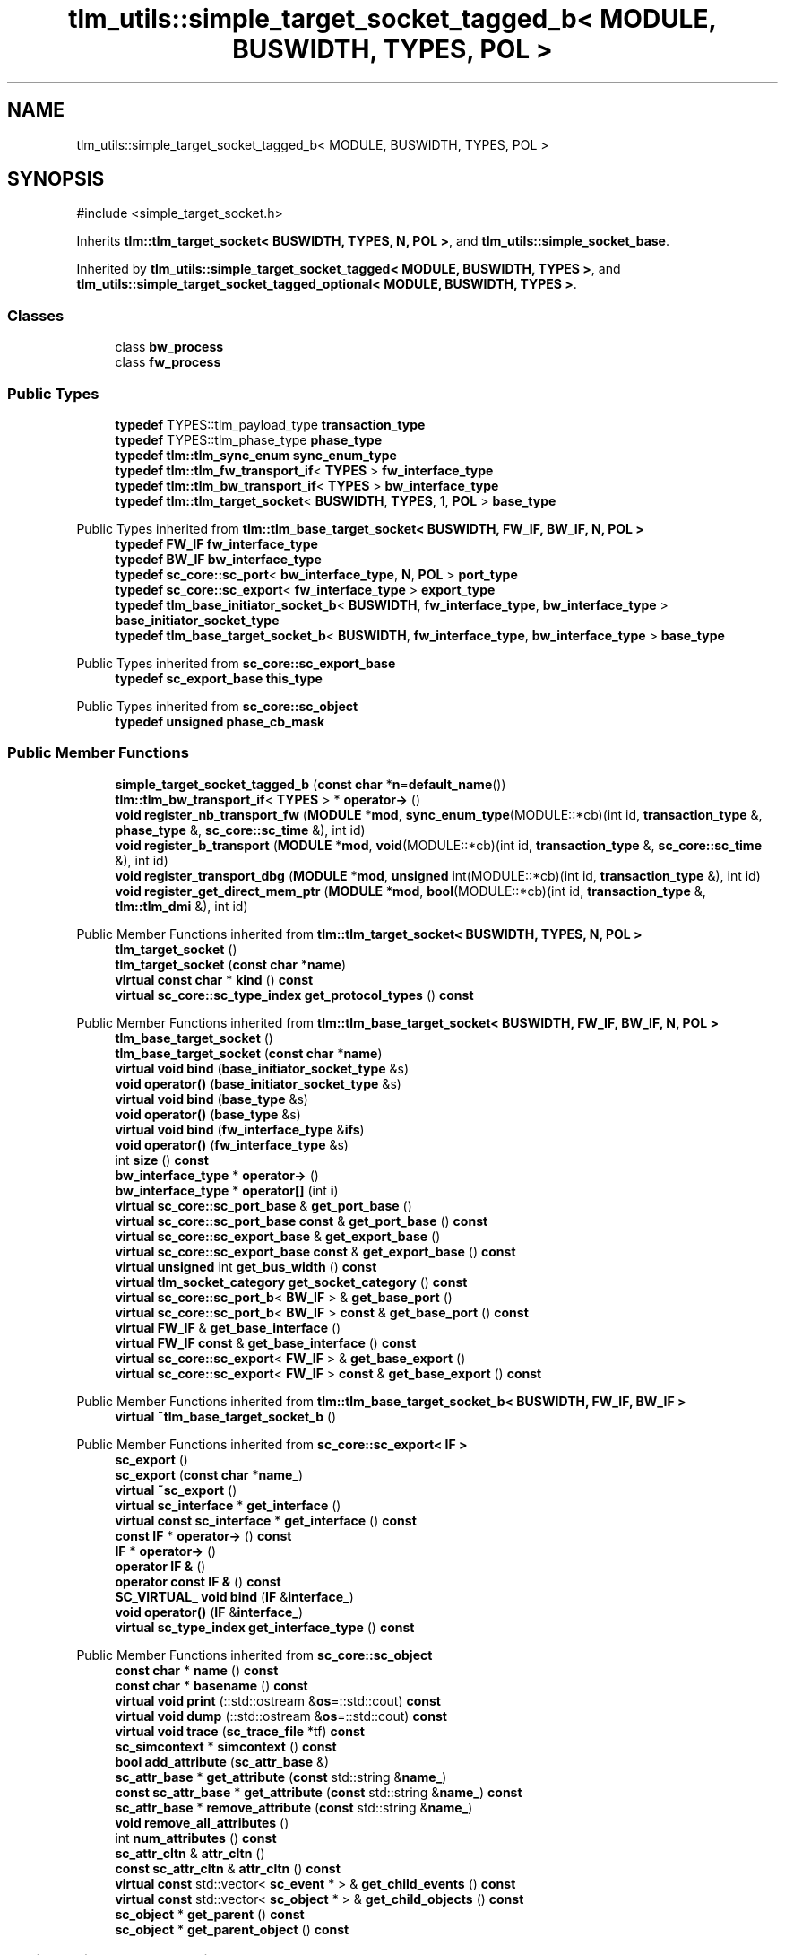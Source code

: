 .TH "tlm_utils::simple_target_socket_tagged_b< MODULE, BUSWIDTH, TYPES, POL >" 3 "VHDL simulator" \" -*- nroff -*-
.ad l
.nh
.SH NAME
tlm_utils::simple_target_socket_tagged_b< MODULE, BUSWIDTH, TYPES, POL >
.SH SYNOPSIS
.br
.PP
.PP
\fR#include <simple_target_socket\&.h>\fP
.PP
Inherits \fBtlm::tlm_target_socket< BUSWIDTH, TYPES, N, POL >\fP, and \fBtlm_utils::simple_socket_base\fP\&.
.PP
Inherited by \fBtlm_utils::simple_target_socket_tagged< MODULE, BUSWIDTH, TYPES >\fP, and \fBtlm_utils::simple_target_socket_tagged_optional< MODULE, BUSWIDTH, TYPES >\fP\&.
.SS "Classes"

.in +1c
.ti -1c
.RI "class \fBbw_process\fP"
.br
.ti -1c
.RI "class \fBfw_process\fP"
.br
.in -1c
.SS "Public Types"

.in +1c
.ti -1c
.RI "\fBtypedef\fP TYPES::tlm_payload_type \fBtransaction_type\fP"
.br
.ti -1c
.RI "\fBtypedef\fP TYPES::tlm_phase_type \fBphase_type\fP"
.br
.ti -1c
.RI "\fBtypedef\fP \fBtlm::tlm_sync_enum\fP \fBsync_enum_type\fP"
.br
.ti -1c
.RI "\fBtypedef\fP \fBtlm::tlm_fw_transport_if\fP< \fBTYPES\fP > \fBfw_interface_type\fP"
.br
.ti -1c
.RI "\fBtypedef\fP \fBtlm::tlm_bw_transport_if\fP< \fBTYPES\fP > \fBbw_interface_type\fP"
.br
.ti -1c
.RI "\fBtypedef\fP \fBtlm::tlm_target_socket\fP< \fBBUSWIDTH\fP, \fBTYPES\fP, 1, \fBPOL\fP > \fBbase_type\fP"
.br
.in -1c

Public Types inherited from \fBtlm::tlm_base_target_socket< BUSWIDTH, FW_IF, BW_IF, N, POL >\fP
.in +1c
.ti -1c
.RI "\fBtypedef\fP \fBFW_IF\fP \fBfw_interface_type\fP"
.br
.ti -1c
.RI "\fBtypedef\fP \fBBW_IF\fP \fBbw_interface_type\fP"
.br
.ti -1c
.RI "\fBtypedef\fP \fBsc_core::sc_port\fP< \fBbw_interface_type\fP, \fBN\fP, \fBPOL\fP > \fBport_type\fP"
.br
.ti -1c
.RI "\fBtypedef\fP \fBsc_core::sc_export\fP< \fBfw_interface_type\fP > \fBexport_type\fP"
.br
.ti -1c
.RI "\fBtypedef\fP \fBtlm_base_initiator_socket_b\fP< \fBBUSWIDTH\fP, \fBfw_interface_type\fP, \fBbw_interface_type\fP > \fBbase_initiator_socket_type\fP"
.br
.ti -1c
.RI "\fBtypedef\fP \fBtlm_base_target_socket_b\fP< \fBBUSWIDTH\fP, \fBfw_interface_type\fP, \fBbw_interface_type\fP > \fBbase_type\fP"
.br
.in -1c

Public Types inherited from \fBsc_core::sc_export_base\fP
.in +1c
.ti -1c
.RI "\fBtypedef\fP \fBsc_export_base\fP \fBthis_type\fP"
.br
.in -1c

Public Types inherited from \fBsc_core::sc_object\fP
.in +1c
.ti -1c
.RI "\fBtypedef\fP \fBunsigned\fP \fBphase_cb_mask\fP"
.br
.in -1c
.SS "Public Member Functions"

.in +1c
.ti -1c
.RI "\fBsimple_target_socket_tagged_b\fP (\fBconst\fP \fBchar\fP *\fBn\fP=\fBdefault_name\fP())"
.br
.ti -1c
.RI "\fBtlm::tlm_bw_transport_if\fP< \fBTYPES\fP > * \fBoperator\->\fP ()"
.br
.ti -1c
.RI "\fBvoid\fP \fBregister_nb_transport_fw\fP (\fBMODULE\fP *\fBmod\fP, \fBsync_enum_type\fP(MODULE::*cb)(int id, \fBtransaction_type\fP &, \fBphase_type\fP &, \fBsc_core::sc_time\fP &), int id)"
.br
.ti -1c
.RI "\fBvoid\fP \fBregister_b_transport\fP (\fBMODULE\fP *\fBmod\fP, \fBvoid\fP(MODULE::*cb)(int id, \fBtransaction_type\fP &, \fBsc_core::sc_time\fP &), int id)"
.br
.ti -1c
.RI "\fBvoid\fP \fBregister_transport_dbg\fP (\fBMODULE\fP *\fBmod\fP, \fBunsigned\fP int(MODULE::*cb)(int id, \fBtransaction_type\fP &), int id)"
.br
.ti -1c
.RI "\fBvoid\fP \fBregister_get_direct_mem_ptr\fP (\fBMODULE\fP *\fBmod\fP, \fBbool\fP(MODULE::*cb)(int id, \fBtransaction_type\fP &, \fBtlm::tlm_dmi\fP &), int id)"
.br
.in -1c

Public Member Functions inherited from \fBtlm::tlm_target_socket< BUSWIDTH, TYPES, N, POL >\fP
.in +1c
.ti -1c
.RI "\fBtlm_target_socket\fP ()"
.br
.ti -1c
.RI "\fBtlm_target_socket\fP (\fBconst\fP \fBchar\fP *\fBname\fP)"
.br
.ti -1c
.RI "\fBvirtual\fP \fBconst\fP \fBchar\fP * \fBkind\fP () \fBconst\fP"
.br
.ti -1c
.RI "\fBvirtual\fP \fBsc_core::sc_type_index\fP \fBget_protocol_types\fP () \fBconst\fP"
.br
.in -1c

Public Member Functions inherited from \fBtlm::tlm_base_target_socket< BUSWIDTH, FW_IF, BW_IF, N, POL >\fP
.in +1c
.ti -1c
.RI "\fBtlm_base_target_socket\fP ()"
.br
.ti -1c
.RI "\fBtlm_base_target_socket\fP (\fBconst\fP \fBchar\fP *\fBname\fP)"
.br
.ti -1c
.RI "\fBvirtual\fP \fBvoid\fP \fBbind\fP (\fBbase_initiator_socket_type\fP &s)"
.br
.ti -1c
.RI "\fBvoid\fP \fBoperator()\fP (\fBbase_initiator_socket_type\fP &s)"
.br
.ti -1c
.RI "\fBvirtual\fP \fBvoid\fP \fBbind\fP (\fBbase_type\fP &s)"
.br
.ti -1c
.RI "\fBvoid\fP \fBoperator()\fP (\fBbase_type\fP &s)"
.br
.ti -1c
.RI "\fBvirtual\fP \fBvoid\fP \fBbind\fP (\fBfw_interface_type\fP &\fBifs\fP)"
.br
.ti -1c
.RI "\fBvoid\fP \fBoperator()\fP (\fBfw_interface_type\fP &s)"
.br
.ti -1c
.RI "int \fBsize\fP () \fBconst\fP"
.br
.ti -1c
.RI "\fBbw_interface_type\fP * \fBoperator\->\fP ()"
.br
.ti -1c
.RI "\fBbw_interface_type\fP * \fBoperator[]\fP (int \fBi\fP)"
.br
.ti -1c
.RI "\fBvirtual\fP \fBsc_core::sc_port_base\fP & \fBget_port_base\fP ()"
.br
.ti -1c
.RI "\fBvirtual\fP \fBsc_core::sc_port_base\fP \fBconst\fP & \fBget_port_base\fP () \fBconst\fP"
.br
.ti -1c
.RI "\fBvirtual\fP \fBsc_core::sc_export_base\fP & \fBget_export_base\fP ()"
.br
.ti -1c
.RI "\fBvirtual\fP \fBsc_core::sc_export_base\fP \fBconst\fP & \fBget_export_base\fP () \fBconst\fP"
.br
.ti -1c
.RI "\fBvirtual\fP \fBunsigned\fP int \fBget_bus_width\fP () \fBconst\fP"
.br
.ti -1c
.RI "\fBvirtual\fP \fBtlm_socket_category\fP \fBget_socket_category\fP () \fBconst\fP"
.br
.ti -1c
.RI "\fBvirtual\fP \fBsc_core::sc_port_b\fP< \fBBW_IF\fP > & \fBget_base_port\fP ()"
.br
.ti -1c
.RI "\fBvirtual\fP \fBsc_core::sc_port_b\fP< \fBBW_IF\fP > \fBconst\fP & \fBget_base_port\fP () \fBconst\fP"
.br
.ti -1c
.RI "\fBvirtual\fP \fBFW_IF\fP & \fBget_base_interface\fP ()"
.br
.ti -1c
.RI "\fBvirtual\fP \fBFW_IF\fP \fBconst\fP & \fBget_base_interface\fP () \fBconst\fP"
.br
.ti -1c
.RI "\fBvirtual\fP \fBsc_core::sc_export\fP< \fBFW_IF\fP > & \fBget_base_export\fP ()"
.br
.ti -1c
.RI "\fBvirtual\fP \fBsc_core::sc_export\fP< \fBFW_IF\fP > \fBconst\fP & \fBget_base_export\fP () \fBconst\fP"
.br
.in -1c

Public Member Functions inherited from \fBtlm::tlm_base_target_socket_b< BUSWIDTH, FW_IF, BW_IF >\fP
.in +1c
.ti -1c
.RI "\fBvirtual\fP \fB~tlm_base_target_socket_b\fP ()"
.br
.in -1c

Public Member Functions inherited from \fBsc_core::sc_export< IF >\fP
.in +1c
.ti -1c
.RI "\fBsc_export\fP ()"
.br
.ti -1c
.RI "\fBsc_export\fP (\fBconst\fP \fBchar\fP *\fBname_\fP)"
.br
.ti -1c
.RI "\fBvirtual\fP \fB~sc_export\fP ()"
.br
.ti -1c
.RI "\fBvirtual\fP \fBsc_interface\fP * \fBget_interface\fP ()"
.br
.ti -1c
.RI "\fBvirtual\fP \fBconst\fP \fBsc_interface\fP * \fBget_interface\fP () \fBconst\fP"
.br
.ti -1c
.RI "\fBconst\fP \fBIF\fP * \fBoperator\->\fP () \fBconst\fP"
.br
.ti -1c
.RI "\fBIF\fP * \fBoperator\->\fP ()"
.br
.ti -1c
.RI "\fBoperator IF &\fP ()"
.br
.ti -1c
.RI "\fBoperator const IF &\fP () \fBconst\fP"
.br
.ti -1c
.RI "\fBSC_VIRTUAL_\fP \fBvoid\fP \fBbind\fP (\fBIF\fP &\fBinterface_\fP)"
.br
.ti -1c
.RI "\fBvoid\fP \fBoperator()\fP (\fBIF\fP &\fBinterface_\fP)"
.br
.ti -1c
.RI "\fBvirtual\fP \fBsc_type_index\fP \fBget_interface_type\fP () \fBconst\fP"
.br
.in -1c

Public Member Functions inherited from \fBsc_core::sc_object\fP
.in +1c
.ti -1c
.RI "\fBconst\fP \fBchar\fP * \fBname\fP () \fBconst\fP"
.br
.ti -1c
.RI "\fBconst\fP \fBchar\fP * \fBbasename\fP () \fBconst\fP"
.br
.ti -1c
.RI "\fBvirtual\fP \fBvoid\fP \fBprint\fP (::std::ostream &\fBos\fP=::std::cout) \fBconst\fP"
.br
.ti -1c
.RI "\fBvirtual\fP \fBvoid\fP \fBdump\fP (::std::ostream &\fBos\fP=::std::cout) \fBconst\fP"
.br
.ti -1c
.RI "\fBvirtual\fP \fBvoid\fP \fBtrace\fP (\fBsc_trace_file\fP *tf) \fBconst\fP"
.br
.ti -1c
.RI "\fBsc_simcontext\fP * \fBsimcontext\fP () \fBconst\fP"
.br
.ti -1c
.RI "\fBbool\fP \fBadd_attribute\fP (\fBsc_attr_base\fP &)"
.br
.ti -1c
.RI "\fBsc_attr_base\fP * \fBget_attribute\fP (\fBconst\fP std::string &\fBname_\fP)"
.br
.ti -1c
.RI "\fBconst\fP \fBsc_attr_base\fP * \fBget_attribute\fP (\fBconst\fP std::string &\fBname_\fP) \fBconst\fP"
.br
.ti -1c
.RI "\fBsc_attr_base\fP * \fBremove_attribute\fP (\fBconst\fP std::string &\fBname_\fP)"
.br
.ti -1c
.RI "\fBvoid\fP \fBremove_all_attributes\fP ()"
.br
.ti -1c
.RI "int \fBnum_attributes\fP () \fBconst\fP"
.br
.ti -1c
.RI "\fBsc_attr_cltn\fP & \fBattr_cltn\fP ()"
.br
.ti -1c
.RI "\fBconst\fP \fBsc_attr_cltn\fP & \fBattr_cltn\fP () \fBconst\fP"
.br
.ti -1c
.RI "\fBvirtual\fP \fBconst\fP std::vector< \fBsc_event\fP * > & \fBget_child_events\fP () \fBconst\fP"
.br
.ti -1c
.RI "\fBvirtual\fP \fBconst\fP std::vector< \fBsc_object\fP * > & \fBget_child_objects\fP () \fBconst\fP"
.br
.ti -1c
.RI "\fBsc_object\fP * \fBget_parent\fP () \fBconst\fP"
.br
.ti -1c
.RI "\fBsc_object\fP * \fBget_parent_object\fP () \fBconst\fP"
.br
.in -1c
.SS "Static Public Member Functions"

.in +1c
.ti -1c
.RI "\fBstatic\fP \fBconst\fP \fBchar\fP * \fBdefault_name\fP ()"
.br
.in -1c
.SS "Protected Member Functions"

.in +1c
.ti -1c
.RI "\fBvoid\fP \fBstart_of_simulation\fP ()"
.br
.in -1c

Protected Member Functions inherited from \fBtlm::tlm_base_socket_if\fP
.in +1c
.ti -1c
.RI "\fBvirtual\fP \fB~tlm_base_socket_if\fP ()"
.br
.in -1c

Protected Member Functions inherited from \fBsc_core::sc_export_base\fP
.in +1c
.ti -1c
.RI "\fBsc_export_base\fP ()"
.br
.ti -1c
.RI "\fBsc_export_base\fP (\fBconst\fP \fBchar\fP *\fBname\fP)"
.br
.ti -1c
.RI "\fBvirtual\fP \fB~sc_export_base\fP ()"
.br
.ti -1c
.RI "\fBvirtual\fP \fBvoid\fP \fBbefore_end_of_elaboration\fP ()"
.br
.ti -1c
.RI "\fBvirtual\fP \fBvoid\fP \fBend_of_elaboration\fP ()"
.br
.ti -1c
.RI "\fBvirtual\fP \fBvoid\fP \fBend_of_simulation\fP ()"
.br
.ti -1c
.RI "\fBvoid\fP \fBreport_error\fP (\fBconst\fP \fBchar\fP *id, \fBconst\fP \fBchar\fP *\fBadd_msg\fP=0) \fBconst\fP"
.br
.in -1c

Protected Member Functions inherited from \fBsc_core::sc_object\fP
.in +1c
.ti -1c
.RI "\fBsc_object\fP ()"
.br
.ti -1c
.RI "\fBsc_object\fP (\fBconst\fP \fBchar\fP *\fBnm\fP)"
.br
.ti -1c
.RI "\fBsc_object\fP (\fBconst\fP \fBsc_object\fP &)"
.br
.ti -1c
.RI "\fBsc_object\fP & \fBoperator=\fP (\fBconst\fP \fBsc_object\fP &)"
.br
.ti -1c
.RI "\fBvirtual\fP \fB~sc_object\fP ()"
.br
.ti -1c
.RI "\fBvirtual\fP \fBvoid\fP \fBadd_child_event\fP (\fBsc_event\fP *\fBevent_p\fP)"
.br
.ti -1c
.RI "\fBvirtual\fP \fBvoid\fP \fBadd_child_object\fP (\fBsc_object\fP *\fBobject_p\fP)"
.br
.ti -1c
.RI "\fBvirtual\fP \fBbool\fP \fBremove_child_event\fP (\fBsc_event\fP *\fBevent_p\fP)"
.br
.ti -1c
.RI "\fBvirtual\fP \fBbool\fP \fBremove_child_object\fP (\fBsc_object\fP *\fBobject_p\fP)"
.br
.ti -1c
.RI "\fBphase_cb_mask\fP \fBregister_simulation_phase_callback\fP (\fBphase_cb_mask\fP)"
.br
.ti -1c
.RI "\fBphase_cb_mask\fP \fBunregister_simulation_phase_callback\fP (\fBphase_cb_mask\fP)"
.br
.in -1c

Protected Member Functions inherited from \fBtlm_utils::simple_socket_base\fP
.in +1c
.ti -1c
.RI "\fBvoid\fP \fBelaboration_check\fP (\fBconst\fP \fBchar\fP *\fBaction\fP) \fBconst\fP"
.br
.in -1c

Protected Member Functions inherited from \fBtlm_utils::convenience_socket_base\fP
.in +1c
.ti -1c
.RI "\fBvirtual\fP \fB~convenience_socket_base\fP ()"
.br
.in -1c
.in +1c
.ti -1c
.RI "\fBvoid\fP \fBdisplay_warning\fP (\fBconst\fP \fBchar\fP *msg) \fBconst\fP"
.br
.ti -1c
.RI "\fBvoid\fP \fBdisplay_error\fP (\fBconst\fP \fBchar\fP *msg) \fBconst\fP"
.br
.in -1c
.SS "Private Member Functions"

.in +1c
.ti -1c
.RI "\fBsync_enum_type\fP \fBbw_nb_transport\fP (\fBtransaction_type\fP &\fBtrans\fP, \fBphase_type\fP &\fBphase\fP, \fBsc_core::sc_time\fP &t)"
.br
.ti -1c
.RI "\fBvoid\fP \fBbw_invalidate_direct_mem_ptr\fP (\fBsc_dt::uint64\fP s, \fBsc_dt::uint64\fP \fBe\fP)"
.br
.ti -1c
.RI "\fBconst\fP \fBsc_core::sc_object\fP * \fBget_socket\fP () \fBconst\fP"
.br
.in -1c
.SS "Private Attributes"

.in +1c
.ti -1c
.RI "\fBfw_process\fP \fBm_fw_process\fP"
.br
.ti -1c
.RI "\fBbw_process\fP \fBm_bw_process\fP"
.br
.ti -1c
.RI "std::map< \fBtransaction_type\fP *, \fBsc_core::sc_event\fP * > \fBm_pending_trans\fP"
.br
.ti -1c
.RI "\fBsc_core::sc_event\fP \fBm_end_request\fP"
.br
.ti -1c
.RI "\fBtransaction_type\fP * \fBm_current_transaction\fP"
.br
.in -1c
.SS "Friends"

.in +1c
.ti -1c
.RI "\fBclass\fP \fBfw_process\fP"
.br
.ti -1c
.RI "\fBclass\fP \fBbw_process\fP"
.br
.in -1c
.SS "Additional Inherited Members"


Protected Attributes inherited from \fBtlm::tlm_base_target_socket< BUSWIDTH, FW_IF, BW_IF, N, POL >\fP
.in +1c
.ti -1c
.RI "\fBport_type\fP \fBm_port\fP"
.br
.in -1c

Protected Attributes inherited from \fBsc_core::sc_export< IF >\fP
.in +1c
.ti -1c
.RI "\fBIF\fP * \fBm_interface_p\fP"
.br
.in -1c
.SH "Member Typedef Documentation"
.PP 
.SS "template<\fBtypename\fP \fBMODULE\fP , \fBunsigned\fP int BUSWIDTH, \fBtypename\fP \fBTYPES\fP , \fBsc_core::sc_port_policy\fP POL = sc_core::SC_ONE_OR_MORE_BOUND> \fBtypedef\fP \fBtlm::tlm_target_socket\fP<\fBBUSWIDTH\fP,\fBTYPES\fP,1,\fBPOL\fP> \fBtlm_utils::simple_target_socket_tagged_b\fP< \fBMODULE\fP, \fBBUSWIDTH\fP, \fBTYPES\fP, \fBPOL\fP >::base_type"

.SS "template<\fBtypename\fP \fBMODULE\fP , \fBunsigned\fP int BUSWIDTH, \fBtypename\fP \fBTYPES\fP , \fBsc_core::sc_port_policy\fP POL = sc_core::SC_ONE_OR_MORE_BOUND> \fBtypedef\fP \fBtlm::tlm_bw_transport_if\fP<\fBTYPES\fP> \fBtlm_utils::simple_target_socket_tagged_b\fP< \fBMODULE\fP, \fBBUSWIDTH\fP, \fBTYPES\fP, \fBPOL\fP >::bw_interface_type"

.SS "template<\fBtypename\fP \fBMODULE\fP , \fBunsigned\fP int BUSWIDTH, \fBtypename\fP \fBTYPES\fP , \fBsc_core::sc_port_policy\fP POL = sc_core::SC_ONE_OR_MORE_BOUND> \fBtypedef\fP \fBtlm::tlm_fw_transport_if\fP<\fBTYPES\fP> \fBtlm_utils::simple_target_socket_tagged_b\fP< \fBMODULE\fP, \fBBUSWIDTH\fP, \fBTYPES\fP, \fBPOL\fP >::fw_interface_type"

.SS "template<\fBtypename\fP \fBMODULE\fP , \fBunsigned\fP int BUSWIDTH, \fBtypename\fP \fBTYPES\fP , \fBsc_core::sc_port_policy\fP POL = sc_core::SC_ONE_OR_MORE_BOUND> \fBtypedef\fP TYPES::tlm_phase_type \fBtlm_utils::simple_target_socket_tagged_b\fP< \fBMODULE\fP, \fBBUSWIDTH\fP, \fBTYPES\fP, \fBPOL\fP >::phase_type"

.SS "template<\fBtypename\fP \fBMODULE\fP , \fBunsigned\fP int BUSWIDTH, \fBtypename\fP \fBTYPES\fP , \fBsc_core::sc_port_policy\fP POL = sc_core::SC_ONE_OR_MORE_BOUND> \fBtypedef\fP \fBtlm::tlm_sync_enum\fP \fBtlm_utils::simple_target_socket_tagged_b\fP< \fBMODULE\fP, \fBBUSWIDTH\fP, \fBTYPES\fP, \fBPOL\fP >::sync_enum_type"

.SS "template<\fBtypename\fP \fBMODULE\fP , \fBunsigned\fP int BUSWIDTH, \fBtypename\fP \fBTYPES\fP , \fBsc_core::sc_port_policy\fP POL = sc_core::SC_ONE_OR_MORE_BOUND> \fBtypedef\fP TYPES::tlm_payload_type \fBtlm_utils::simple_target_socket_tagged_b\fP< \fBMODULE\fP, \fBBUSWIDTH\fP, \fBTYPES\fP, \fBPOL\fP >::transaction_type"

.SH "Constructor & Destructor Documentation"
.PP 
.SS "template<\fBtypename\fP \fBMODULE\fP , \fBunsigned\fP int BUSWIDTH, \fBtypename\fP \fBTYPES\fP , \fBsc_core::sc_port_policy\fP POL = sc_core::SC_ONE_OR_MORE_BOUND> \fBtlm_utils::simple_target_socket_tagged_b\fP< \fBMODULE\fP, \fBBUSWIDTH\fP, \fBTYPES\fP, \fBPOL\fP >::simple_target_socket_tagged_b (\fBconst\fP \fBchar\fP * n = \fR\fBdefault_name\fP()\fP)\fR [inline]\fP, \fR [explicit]\fP"

.SH "Member Function Documentation"
.PP 
.SS "template<\fBtypename\fP \fBMODULE\fP , \fBunsigned\fP int BUSWIDTH, \fBtypename\fP \fBTYPES\fP , \fBsc_core::sc_port_policy\fP POL = sc_core::SC_ONE_OR_MORE_BOUND> \fBvoid\fP \fBtlm_utils::simple_target_socket_tagged_b\fP< \fBMODULE\fP, \fBBUSWIDTH\fP, \fBTYPES\fP, \fBPOL\fP >::bw_invalidate_direct_mem_ptr (\fBsc_dt::uint64\fP s, \fBsc_dt::uint64\fP e)\fR [inline]\fP, \fR [private]\fP"

.SS "template<\fBtypename\fP \fBMODULE\fP , \fBunsigned\fP int BUSWIDTH, \fBtypename\fP \fBTYPES\fP , \fBsc_core::sc_port_policy\fP POL = sc_core::SC_ONE_OR_MORE_BOUND> \fBsync_enum_type\fP \fBtlm_utils::simple_target_socket_tagged_b\fP< \fBMODULE\fP, \fBBUSWIDTH\fP, \fBTYPES\fP, \fBPOL\fP >::bw_nb_transport (\fBtransaction_type\fP & trans, \fBphase_type\fP & phase, \fBsc_core::sc_time\fP & t)\fR [inline]\fP, \fR [private]\fP"

.SS "template<\fBtypename\fP \fBMODULE\fP , \fBunsigned\fP int BUSWIDTH, \fBtypename\fP \fBTYPES\fP , \fBsc_core::sc_port_policy\fP POL = sc_core::SC_ONE_OR_MORE_BOUND> \fBstatic\fP \fBconst\fP \fBchar\fP * \fBtlm_utils::simple_target_socket_tagged_b\fP< \fBMODULE\fP, \fBBUSWIDTH\fP, \fBTYPES\fP, \fBPOL\fP >::default_name ()\fR [inline]\fP, \fR [static]\fP"

.SS "template<\fBtypename\fP \fBMODULE\fP , \fBunsigned\fP int BUSWIDTH, \fBtypename\fP \fBTYPES\fP , \fBsc_core::sc_port_policy\fP POL = sc_core::SC_ONE_OR_MORE_BOUND> \fBconst\fP \fBsc_core::sc_object\fP * \fBtlm_utils::simple_target_socket_tagged_b\fP< \fBMODULE\fP, \fBBUSWIDTH\fP, \fBTYPES\fP, \fBPOL\fP >::get_socket () const\fR [inline]\fP, \fR [private]\fP, \fR [virtual]\fP"

.PP
Implements \fBtlm_utils::convenience_socket_base\fP\&.
.SS "template<\fBtypename\fP \fBMODULE\fP , \fBunsigned\fP int BUSWIDTH, \fBtypename\fP \fBTYPES\fP , \fBsc_core::sc_port_policy\fP POL = sc_core::SC_ONE_OR_MORE_BOUND> \fBtlm::tlm_bw_transport_if\fP< \fBTYPES\fP > * \fBtlm_utils::simple_target_socket_tagged_b\fP< \fBMODULE\fP, \fBBUSWIDTH\fP, \fBTYPES\fP, \fBPOL\fP >\fB::operator\fP\-> ()\fR [inline]\fP"

.SS "template<\fBtypename\fP \fBMODULE\fP , \fBunsigned\fP int BUSWIDTH, \fBtypename\fP \fBTYPES\fP , \fBsc_core::sc_port_policy\fP POL = sc_core::SC_ONE_OR_MORE_BOUND> \fBvoid\fP \fBtlm_utils::simple_target_socket_tagged_b\fP< \fBMODULE\fP, \fBBUSWIDTH\fP, \fBTYPES\fP, \fBPOL\fP >::register_b_transport (\fBMODULE\fP * mod, \fBvoid\fP(MODULE::*)(int id, \fBtransaction_type\fP &, \fBsc_core::sc_time\fP &) cb, int id)\fR [inline]\fP"

.SS "template<\fBtypename\fP \fBMODULE\fP , \fBunsigned\fP int BUSWIDTH, \fBtypename\fP \fBTYPES\fP , \fBsc_core::sc_port_policy\fP POL = sc_core::SC_ONE_OR_MORE_BOUND> \fBvoid\fP \fBtlm_utils::simple_target_socket_tagged_b\fP< \fBMODULE\fP, \fBBUSWIDTH\fP, \fBTYPES\fP, \fBPOL\fP >::register_get_direct_mem_ptr (\fBMODULE\fP * mod, \fBbool\fP(MODULE::*)(int id, \fBtransaction_type\fP &, \fBtlm::tlm_dmi\fP &) cb, int id)\fR [inline]\fP"

.SS "template<\fBtypename\fP \fBMODULE\fP , \fBunsigned\fP int BUSWIDTH, \fBtypename\fP \fBTYPES\fP , \fBsc_core::sc_port_policy\fP POL = sc_core::SC_ONE_OR_MORE_BOUND> \fBvoid\fP \fBtlm_utils::simple_target_socket_tagged_b\fP< \fBMODULE\fP, \fBBUSWIDTH\fP, \fBTYPES\fP, \fBPOL\fP >::register_nb_transport_fw (\fBMODULE\fP * mod, \fBsync_enum_type\fP(MODULE::*)(int id, \fBtransaction_type\fP &, \fBphase_type\fP &, \fBsc_core::sc_time\fP &) cb, int id)\fR [inline]\fP"

.SS "template<\fBtypename\fP \fBMODULE\fP , \fBunsigned\fP int BUSWIDTH, \fBtypename\fP \fBTYPES\fP , \fBsc_core::sc_port_policy\fP POL = sc_core::SC_ONE_OR_MORE_BOUND> \fBvoid\fP \fBtlm_utils::simple_target_socket_tagged_b\fP< \fBMODULE\fP, \fBBUSWIDTH\fP, \fBTYPES\fP, \fBPOL\fP >::register_transport_dbg (\fBMODULE\fP * mod, \fBunsigned\fP int(MODULE::*)(int id, \fBtransaction_type\fP &) cb, int id)\fR [inline]\fP"

.SS "template<\fBtypename\fP \fBMODULE\fP , \fBunsigned\fP int BUSWIDTH, \fBtypename\fP \fBTYPES\fP , \fBsc_core::sc_port_policy\fP POL = sc_core::SC_ONE_OR_MORE_BOUND> \fBvoid\fP \fBtlm_utils::simple_target_socket_tagged_b\fP< \fBMODULE\fP, \fBBUSWIDTH\fP, \fBTYPES\fP, \fBPOL\fP >::start_of_simulation ()\fR [inline]\fP, \fR [protected]\fP, \fR [virtual]\fP"

.PP
Reimplemented from \fBsc_core::sc_export_base\fP\&.
.SH "Friends And Related Symbol Documentation"
.PP 
.SS "template<\fBtypename\fP \fBMODULE\fP , \fBunsigned\fP int BUSWIDTH, \fBtypename\fP \fBTYPES\fP , \fBsc_core::sc_port_policy\fP POL = sc_core::SC_ONE_OR_MORE_BOUND> \fBfriend\fP \fBclass\fP bw_process\fR [friend]\fP"

.SS "template<\fBtypename\fP \fBMODULE\fP , \fBunsigned\fP int BUSWIDTH, \fBtypename\fP \fBTYPES\fP , \fBsc_core::sc_port_policy\fP POL = sc_core::SC_ONE_OR_MORE_BOUND> \fBfriend\fP \fBclass\fP fw_process\fR [friend]\fP"

.SH "Member Data Documentation"
.PP 
.SS "template<\fBtypename\fP \fBMODULE\fP , \fBunsigned\fP int BUSWIDTH, \fBtypename\fP \fBTYPES\fP , \fBsc_core::sc_port_policy\fP POL = sc_core::SC_ONE_OR_MORE_BOUND> \fBbw_process\fP \fBtlm_utils::simple_target_socket_tagged_b\fP< \fBMODULE\fP, \fBBUSWIDTH\fP, \fBTYPES\fP, \fBPOL\fP >::m_bw_process\fR [private]\fP"

.SS "template<\fBtypename\fP \fBMODULE\fP , \fBunsigned\fP int BUSWIDTH, \fBtypename\fP \fBTYPES\fP , \fBsc_core::sc_port_policy\fP POL = sc_core::SC_ONE_OR_MORE_BOUND> \fBtransaction_type\fP* \fBtlm_utils::simple_target_socket_tagged_b\fP< \fBMODULE\fP, \fBBUSWIDTH\fP, \fBTYPES\fP, \fBPOL\fP >::m_current_transaction\fR [private]\fP"

.SS "template<\fBtypename\fP \fBMODULE\fP , \fBunsigned\fP int BUSWIDTH, \fBtypename\fP \fBTYPES\fP , \fBsc_core::sc_port_policy\fP POL = sc_core::SC_ONE_OR_MORE_BOUND> \fBsc_core::sc_event\fP \fBtlm_utils::simple_target_socket_tagged_b\fP< \fBMODULE\fP, \fBBUSWIDTH\fP, \fBTYPES\fP, \fBPOL\fP >::m_end_request\fR [private]\fP"

.SS "template<\fBtypename\fP \fBMODULE\fP , \fBunsigned\fP int BUSWIDTH, \fBtypename\fP \fBTYPES\fP , \fBsc_core::sc_port_policy\fP POL = sc_core::SC_ONE_OR_MORE_BOUND> \fBfw_process\fP \fBtlm_utils::simple_target_socket_tagged_b\fP< \fBMODULE\fP, \fBBUSWIDTH\fP, \fBTYPES\fP, \fBPOL\fP >::m_fw_process\fR [private]\fP"

.SS "template<\fBtypename\fP \fBMODULE\fP , \fBunsigned\fP int BUSWIDTH, \fBtypename\fP \fBTYPES\fP , \fBsc_core::sc_port_policy\fP POL = sc_core::SC_ONE_OR_MORE_BOUND> std::map<\fBtransaction_type\fP*, \fBsc_core::sc_event\fP *> \fBtlm_utils::simple_target_socket_tagged_b\fP< \fBMODULE\fP, \fBBUSWIDTH\fP, \fBTYPES\fP, \fBPOL\fP >::m_pending_trans\fR [private]\fP"


.SH "Author"
.PP 
Generated automatically by Doxygen for VHDL simulator from the source code\&.

